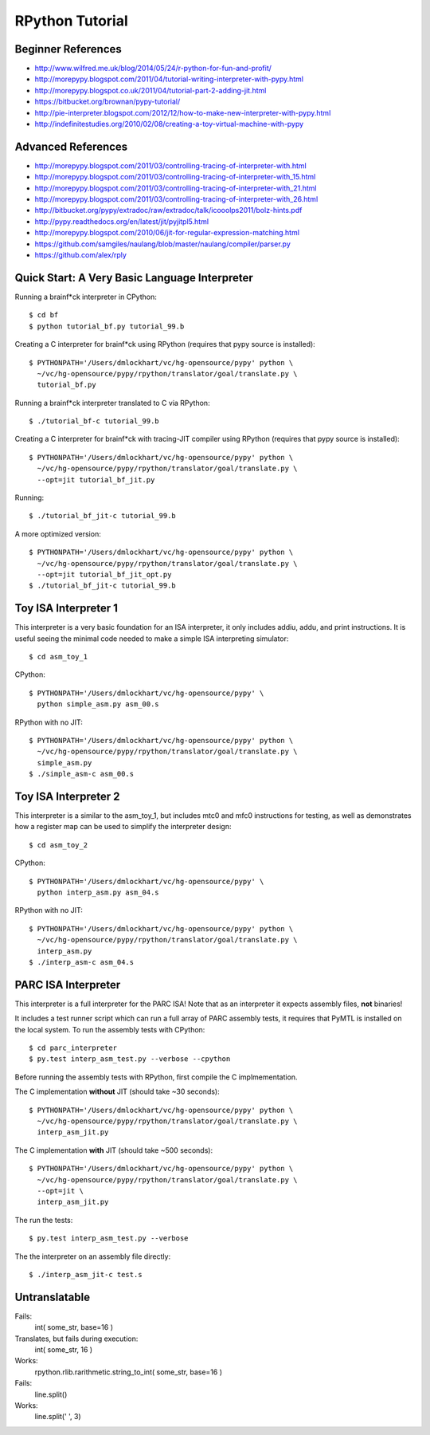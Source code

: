========================================================================
RPython Tutorial
========================================================================

------------------------------------------------------------------------
Beginner References
------------------------------------------------------------------------

- http://www.wilfred.me.uk/blog/2014/05/24/r-python-for-fun-and-profit/
- http://morepypy.blogspot.com/2011/04/tutorial-writing-interpreter-with-pypy.html
- http://morepypy.blogspot.co.uk/2011/04/tutorial-part-2-adding-jit.html
- https://bitbucket.org/brownan/pypy-tutorial/
- http://pie-interpreter.blogspot.com/2012/12/how-to-make-new-interpreter-with-pypy.html
- http://indefinitestudies.org/2010/02/08/creating-a-toy-virtual-machine-with-pypy

------------------------------------------------------------------------
Advanced References
------------------------------------------------------------------------

- http://morepypy.blogspot.com/2011/03/controlling-tracing-of-interpreter-with.html
- http://morepypy.blogspot.com/2011/03/controlling-tracing-of-interpreter-with_15.html
- http://morepypy.blogspot.com/2011/03/controlling-tracing-of-interpreter-with_21.html
- http://morepypy.blogspot.com/2011/03/controlling-tracing-of-interpreter-with_26.html
- http://bitbucket.org/pypy/extradoc/raw/extradoc/talk/icooolps2011/bolz-hints.pdf
- http://pypy.readthedocs.org/en/latest/jit/pyjitpl5.html
- http://morepypy.blogspot.com/2010/06/jit-for-regular-expression-matching.html
- https://github.com/samgiles/naulang/blob/master/naulang/compiler/parser.py
- https://github.com/alex/rply

------------------------------------------------------------------------
Quick Start: A Very Basic Language Interpreter
------------------------------------------------------------------------

Running a brainf*ck interpreter in CPython::

  $ cd bf
  $ python tutorial_bf.py tutorial_99.b

Creating a C interpreter for brainf*ck using RPython
(requires that pypy source is installed):: 

  $ PYTHONPATH='/Users/dmlockhart/vc/hg-opensource/pypy' python \
    ~/vc/hg-opensource/pypy/rpython/translator/goal/translate.py \
    tutorial_bf.py

Running a brainf*ck interpreter translated to C via RPython::

  $ ./tutorial_bf-c tutorial_99.b

Creating a C interpreter for brainf*ck with tracing-JIT compiler using
RPython (requires that pypy source is installed):: 

  $ PYTHONPATH='/Users/dmlockhart/vc/hg-opensource/pypy' python \
    ~/vc/hg-opensource/pypy/rpython/translator/goal/translate.py \
    --opt=jit tutorial_bf_jit.py

Running::

  $ ./tutorial_bf_jit-c tutorial_99.b

A more optimized version::

  $ PYTHONPATH='/Users/dmlockhart/vc/hg-opensource/pypy' python \
    ~/vc/hg-opensource/pypy/rpython/translator/goal/translate.py \
    --opt=jit tutorial_bf_jit_opt.py
  $ ./tutorial_bf_jit-c tutorial_99.b

------------------------------------------------------------------------
Toy ISA Interpreter 1
------------------------------------------------------------------------

This interpreter is a very basic foundation for an ISA interpreter, it
only includes addiu, addu, and print instructions.  It is useful seeing
the minimal code needed to make a simple ISA interpreting simulator::

  $ cd asm_toy_1

CPython::

  $ PYTHONPATH='/Users/dmlockhart/vc/hg-opensource/pypy' \
    python simple_asm.py asm_00.s

RPython with no JIT::

  $ PYTHONPATH='/Users/dmlockhart/vc/hg-opensource/pypy' python \
    ~/vc/hg-opensource/pypy/rpython/translator/goal/translate.py \
    simple_asm.py
  $ ./simple_asm-c asm_00.s

------------------------------------------------------------------------
Toy ISA Interpreter 2
------------------------------------------------------------------------

This interpreter is a similar to the asm_toy_1, but includes mtc0 and
mfc0 instructions for testing, as well as demonstrates how a register
map can be used to simplify the interpreter design::

  $ cd asm_toy_2

CPython::

  $ PYTHONPATH='/Users/dmlockhart/vc/hg-opensource/pypy' \
    python interp_asm.py asm_04.s

RPython with no JIT::

  $ PYTHONPATH='/Users/dmlockhart/vc/hg-opensource/pypy' python \
    ~/vc/hg-opensource/pypy/rpython/translator/goal/translate.py \
    interp_asm.py
  $ ./interp_asm-c asm_04.s

------------------------------------------------------------------------
PARC ISA Interpreter
------------------------------------------------------------------------

This interpreter is a full interpreter for the PARC ISA! Note that as
an interpreter it expects assembly files, **not** binaries!

It includes a test runner script which can run a full array of PARC
assembly tests, it requires that PyMTL is installed on the local system.
To run the assembly tests with CPython::

  $ cd parc_interpreter
  $ py.test interp_asm_test.py --verbose --cpython

Before running the assembly tests with RPython, first compile the C
implmementation.

The C implementation **without** JIT (should take ~30 seconds)::

  $ PYTHONPATH='/Users/dmlockhart/vc/hg-opensource/pypy' python \
    ~/vc/hg-opensource/pypy/rpython/translator/goal/translate.py \
    interp_asm_jit.py

The C implementation **with** JIT (should take ~500 seconds)::

  $ PYTHONPATH='/Users/dmlockhart/vc/hg-opensource/pypy' python \
    ~/vc/hg-opensource/pypy/rpython/translator/goal/translate.py \
    --opt=jit \
    interp_asm_jit.py

The run the tests::

  $ py.test interp_asm_test.py --verbose

The the interpreter on an assembly file directly::

  $ ./interp_asm_jit-c test.s

------------------------------------------------------------------------
Untranslatable
------------------------------------------------------------------------

Fails:
  int( some_str, base=16 )
Translates, but fails during execution:
  int( some_str, 16 )
Works:
  rpython.rlib.rarithmetic.string_to_int( some_str, base=16 )

Fails:
  line.split()
Works:
  line.split(' ', 3)

